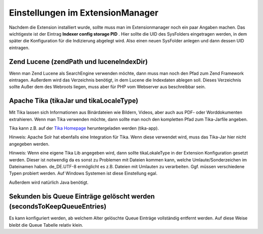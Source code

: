 

.. ==================================================
.. FOR YOUR INFORMATION
.. --------------------------------------------------
.. -*- coding: utf-8 -*- with BOM.

.. ==================================================
.. DEFINE SOME TEXTROLES
.. --------------------------------------------------
.. role::   underline
.. role::   typoscript(code)
.. role::   ts(typoscript)
   :class:  typoscript
.. role::   php(code)


.. _extConf:


Einstellungen im ExtensionManager
^^^^^^^^^^^^^^^^^^^^^^^^^^^^^^^^^

Nachdem die Extension installiert wurde, sollte muss man im
Extensionmanager noch ein paar Angaben machen. Das wichtigeste ist der
Eintrag  **Indexer config storage PID** . Hier sollte die UID des
SysFolders eingetragen werden, in dem später die Konfiguration für die
Indizierung abgelegt wird. Also einen neuen SysFolder anlegen und dann
dessen UID eintragen.


Zend Lucene (zendPath und luceneIndexDir)
"""""""""""""""""""""""""""""""""""""""""

Wenn man Zend Lucene als SearchEngine verwenden möchte, dann muss man
noch den Pfad zum Zend Framework eintragen. Außerdem wird das
Verzeichnis benötigt, in dem Lucene die Indexdaten ablegen soll.
Dieses Verzeichnis sollte Außer dem des Webroots liegen, muss aber für
PHP vom Webserver aus beschreibbar sein.


Apache Tika (tikaJar und tikaLocaleType)
""""""""""""""""""""""""""""""""""""""""

Mit Tika lassen sich Informationen aus Binärdateien wie Bildern,
Videos, aber auch aus PDF- oder Worddokumenten extrahieren. Wenn man
Tika verwenden möchte, dann sollte man noch den kompletten Pfad zum
Tika-Jarfile angeben.

Tika kann z.B. auf der `Tika Homepage`_ heruntergeladen werden (tika-app).

.. _Tika Homepage: https://tika.apache.org/download.html

Hinweis: Apache Solr hat ebenfalls eine Integration für Tika. Wenn
diese verwendet wird, muss das Tika-Jar hier nicht angegeben werden.

Hinweis: Wenn eine eigene Tika Lib angegeben wird, dann sollte
tikaLokaleType in der Extension Konfiguration gesetzt werden. Dieser
ist notwendig da es sonst zu Problemen mit Dateien kommen kann, welche
Umlaute/Sonderzeichen im Dateinamen haben. de\_DE.UTF-8 ermöglicht es
z.B. Dateien mit Umlauten zu verarbeiten. Ggf. müssen verschiedene
Typen probiert werden. Auf Windows Systemen ist diese Einstellung
egal.

Außerdem wird natürlich Java benötigt.

Sekunden bis Queue Einträge gelöscht werden (secondsToKeepQueueEntries)
"""""""""""""""""""""""""""""""""""""""""""""""""""""""""""""""""""""""

Es kann konfiguriert werden, ab welchem Alter gelöschte Queue Einträge
vollständig entfernt werden. Auf diese Weise bleibt die Queue Tabelle
relativ klein.

